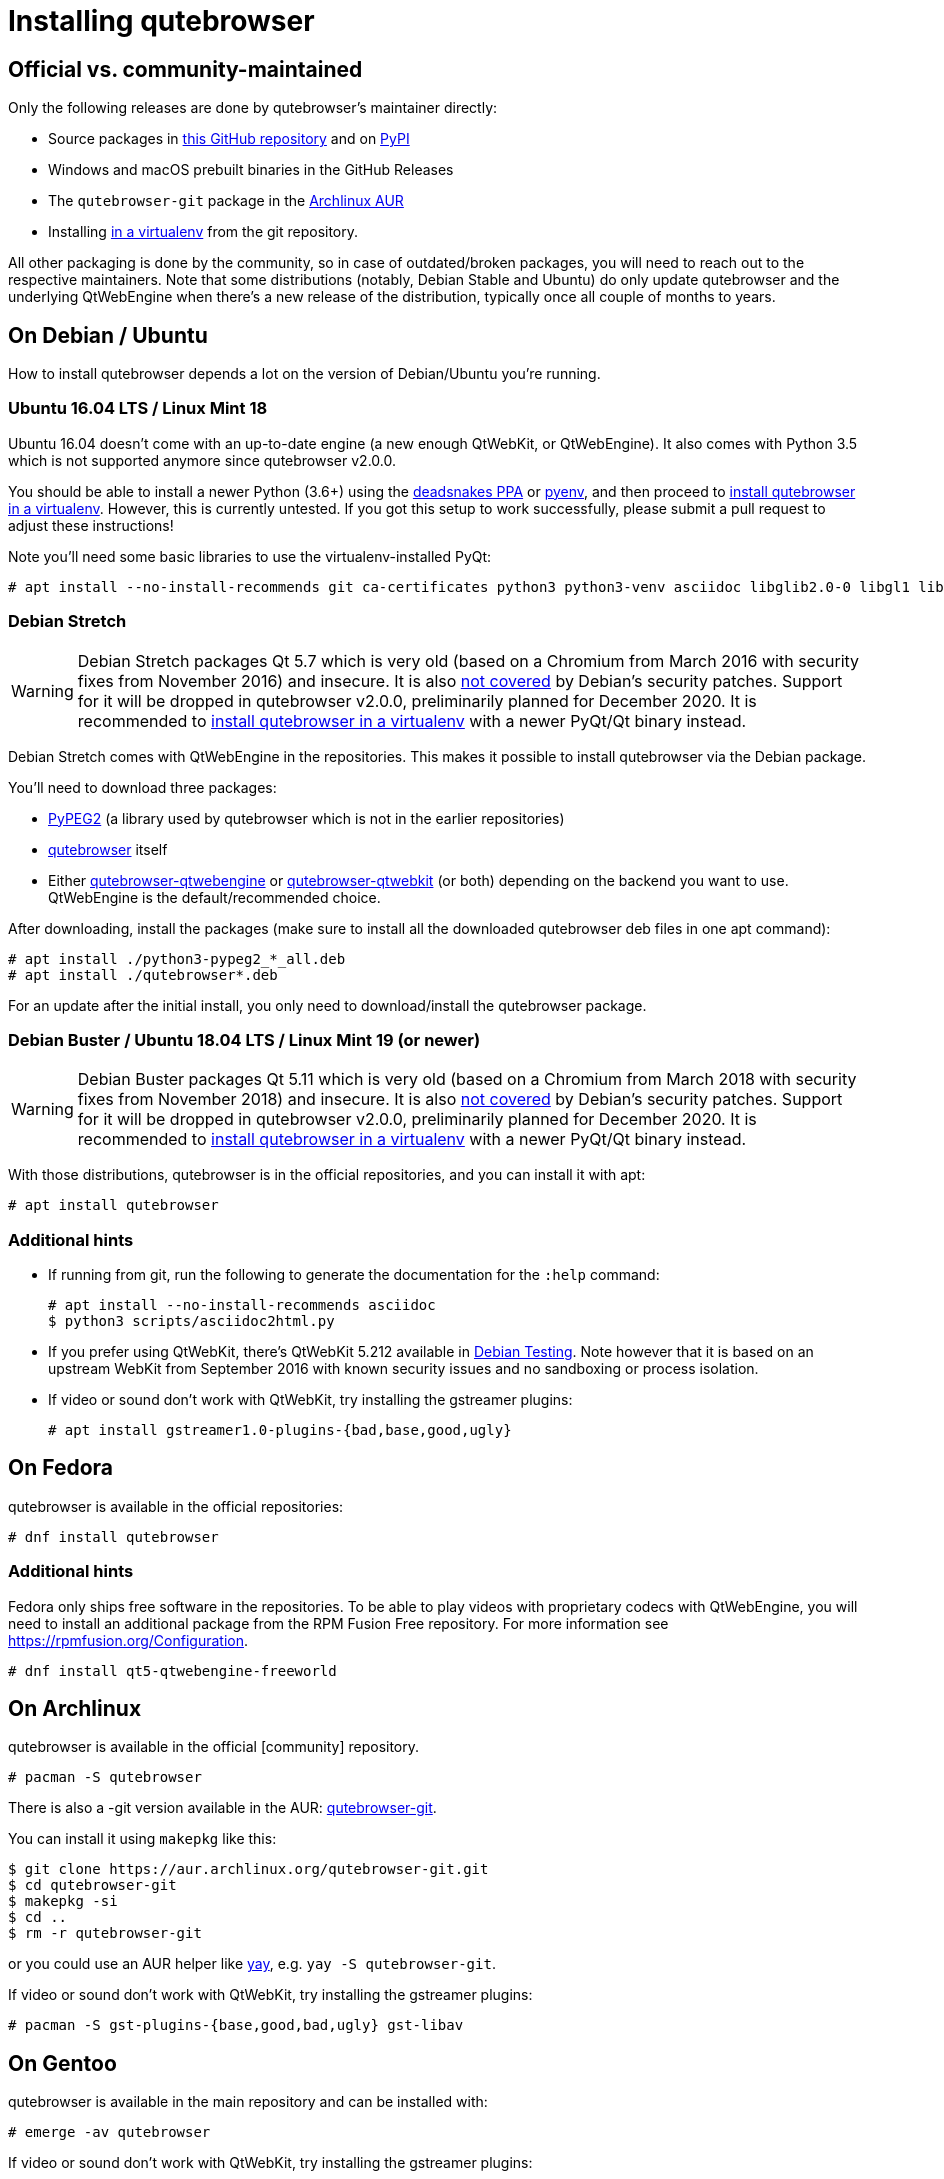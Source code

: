 Installing qutebrowser
======================

toc::[]

Official vs. community-maintained
---------------------------------

Only the following releases are done by qutebrowser's maintainer directly:

- Source packages in https://github.com/qutebrowser/qutebrowser/releases[this
  GitHub repository] and on https://pypi.org/project/qutebrowser/#files[PyPI]
- Windows and macOS prebuilt binaries in the GitHub Releases
- The `qutebrowser-git` package in the
  https://aur.archlinux.org/packages/qutebrowser-git/[Archlinux AUR]
- Installing <<tox,in a virtualenv>> from the git repository.

All other packaging is done by the community, so in case of outdated/broken
packages, you will need to reach out to the respective maintainers. Note that
some distributions (notably, Debian Stable and Ubuntu) do only update
qutebrowser and the underlying QtWebEngine when there's a new release of the
distribution, typically once all couple of months to years.

On Debian / Ubuntu
------------------

How to install qutebrowser depends a lot on the version of Debian/Ubuntu you're
running.

[[ubuntu1604]]
Ubuntu 16.04 LTS / Linux Mint 18
~~~~~~~~~~~~~~~~~~~~~~~~~~~~~~~~

Ubuntu 16.04 doesn't come with an up-to-date engine (a new enough QtWebKit, or
QtWebEngine). It also comes with Python 3.5 which is not supported anymore since
qutebrowser v2.0.0.

You should be able to install a newer Python (3.6+) using the
https://launchpad.net/~deadsnakes/+archive/ubuntu/ppa[deadsnakes PPA] or
https://github.com/pyenv/pyenv[pyenv], and then proceed to
<<tox,install qutebrowser in a virtualenv>>. However, this is currently untested. If you
got this setup to work successfully, please submit a pull request to adjust these
instructions!

Note you'll need some basic libraries to use the virtualenv-installed PyQt:

----
# apt install --no-install-recommends git ca-certificates python3 python3-venv asciidoc libglib2.0-0 libgl1 libfontconfig1 libxcb-icccm4 libxcb-image0 libxcb-keysyms1 libxcb-randr0 libxcb-render-util0 libxcb-shape0 libxcb-xfixes0 libxcb-xinerama0 libxcb-xkb1 libxkbcommon-x11-0 libdbus-1-3 libyaml-dev gcc python3-dev
----

// FIXME not needed anymore?
// libxi6 libxrender1 libegl1-mesa

Debian Stretch
~~~~~~~~~~~~~~

WARNING: Debian Stretch packages Qt 5.7 which is very old (based on a Chromium
from March 2016 with security fixes from November 2016) and insecure. It is also
https://www.debian.org/releases/stretch/amd64/release-notes/ch-information.en.html#browser-security[not covered]
by Debian's security patches. Support for it will be dropped in qutebrowser
v2.0.0, preliminarily planned for December 2020. It is recommended to
<<tox,install qutebrowser in a virtualenv>> with a newer PyQt/Qt binary
instead.

Debian Stretch comes with QtWebEngine in the repositories. This makes it possible
to install qutebrowser via the Debian package.

You'll need to download three packages:

- https://packages.debian.org/sid/all/python3-pypeg2/download[PyPEG2] (a library
  used by qutebrowser which is not in the earlier repositories)
- https://packages.debian.org/sid/all/qutebrowser/download[qutebrowser] itself
- Either https://packages.debian.org/sid/all/qutebrowser-qtwebengine/download[qutebrowser-qtwebengine]
  or https://packages.debian.org/sid/all/qutebrowser-qtwebkit/download[qutebrowser-qtwebkit]
  (or both) depending on the backend you want to use. QtWebEngine is the
  default/recommended choice.

After downloading, install the packages (make sure to install all the
downloaded qutebrowser deb files in one apt command):

----
# apt install ./python3-pypeg2_*_all.deb
# apt install ./qutebrowser*.deb
----

For an update after the initial install, you only need to download/install the
qutebrowser package.

Debian Buster / Ubuntu 18.04 LTS / Linux Mint 19 (or newer)
~~~~~~~~~~~~~~~~~~~~~~~~~~~~~~~~~~~~~~~~~~~~~~~~~~~~~~~~~~~

WARNING: Debian Buster packages Qt 5.11 which is very old (based on a Chromium
from March 2018 with security fixes from November 2018) and insecure. It is also
https://www.debian.org/releases/buster/amd64/release-notes/ch-information.en.html#browser-security[not covered]
by Debian's security patches. Support for it will be dropped in qutebrowser
v2.0.0, preliminarily planned for December 2020. It is recommended to
<<tox,install qutebrowser in a virtualenv>> with a newer PyQt/Qt binary
instead.

With those distributions, qutebrowser is in the official repositories, and you
can install it with apt:

----
# apt install qutebrowser
----

Additional hints
~~~~~~~~~~~~~~~~

- If running from git, run the following to generate the documentation for the
  `:help` command:
+
----
# apt install --no-install-recommends asciidoc
$ python3 scripts/asciidoc2html.py
----

- If you prefer using QtWebKit, there's QtWebKit 5.212 available in
  https://packages.debian.org/buster/libqt5webkit5[Debian Testing]. Note
  however that it is based on an upstream WebKit from September 2016 with known
  security issues and no sandboxing or process isolation.
- If video or sound don't work with QtWebKit, try installing the gstreamer plugins:
+
----
# apt install gstreamer1.0-plugins-{bad,base,good,ugly}
----

On Fedora
---------

qutebrowser is available in the official repositories:

-----
# dnf install qutebrowser
-----

Additional hints
~~~~~~~~~~~~~~~~

Fedora only ships free software in the repositories.
To be able to play videos with proprietary codecs with QtWebEngine, you will
need to install an additional package from the RPM Fusion Free repository.
For more information see https://rpmfusion.org/Configuration.

-----
# dnf install qt5-qtwebengine-freeworld
-----

On Archlinux
------------

qutebrowser is available in the official [community] repository.

----
# pacman -S qutebrowser
----

There is also a -git version available in the AUR:
https://aur.archlinux.org/packages/qutebrowser-git/[qutebrowser-git].

You can install it using `makepkg` like this:

----
$ git clone https://aur.archlinux.org/qutebrowser-git.git
$ cd qutebrowser-git
$ makepkg -si
$ cd ..
$ rm -r qutebrowser-git
----

or you could use an AUR helper like https://github.com/Jguer/yay/[yay], e.g.
`yay -S qutebrowser-git`.

If video or sound don't work with QtWebKit, try installing the gstreamer plugins:

----
# pacman -S gst-plugins-{base,good,bad,ugly} gst-libav
----

On Gentoo
---------

qutebrowser is available in the main repository and can be installed with:

----
# emerge -av qutebrowser
----

If video or sound don't work with QtWebKit, try installing the gstreamer
plugins:

----
# emerge -av gst-plugins-{base,good,bad,ugly,libav}
----

To be able to play videos with proprietary codecs with QtWebEngine, you will
need to turn off the `bindist` flag for `dev-qt/qtwebengine`.

See the https://wiki.gentoo.org/wiki/Qutebrowser#USE_flags[Gentoo Wiki] for
more information.

On Void Linux
-------------

qutebrowser is available in the official repositories and can be installed
with:

----
# xbps-install qutebrowser
----

On NixOS
--------

Nixpkgs collection contains `pkgs.qutebrowser` since June 2015. You can install
it with:

----
$ nix-env -i qutebrowser
----

On openSUSE
-----------

There are prebuilt RPMs available at https://software.opensuse.org/download.html?project=network&package=qutebrowser[OBS].

On Slackware
------------

qutebrowser is available in the 3rd party repository at http://slackbuilds.org[slackbuilds.org]

An easy way to install it is with sbopkg (frontend for slackbuilds.org) available at http://sbopkg.org[sbopkg.org]

sbopkg can be run with a dialog screen interface, or via command line options.

After installing the latest sbopkg package, choose your release version, and sync the repo.

----
sbopkg -V 14.2
sbopkg -r
----

The pyPEG2 and MarkupSafe dependencies both need building for python3. You can either set PYTHON3=yes in the shell or set those as options in the dialog menu for each.

Generate a queue file for qutebrowser and dependencies:

----
sqg -p qutebrowser
----

Then load the queue in the dialog queue menu or via:

----
PYTHON3=yes sbopkg -i qutebrowser
----

If you use the dialog screen you can deselect any already-installed packages that you don't need/want to rebuild before starting the build process.

Via Flatpak
-----------

qutebrowser is available
https://flathub.org/apps/details/org.qutebrowser.qutebrowser[on Flathub]
as `org.qutebrowser.qutebrowser`.

WARNING: As of October 2020, the Flatpak package is severely outdated (qutebrowser
v1.7.0 from July 2019) and, among other issues, misses fixes for a
(low-severity) https://github.com/qutebrowser/qutebrowser/security/advisories/GHSA-4rcq-jv2f-898j[security issue].
It's recommended to <<tox,install qutebrowser in a virtualenv>> instead, which
is one of the officially maintained options and will always be up-to-date.

On FreeBSD
----------

qutebrowser is in https://www.freshports.org/www/qutebrowser/[FreeBSD ports].

It can be installed with:

----
# cd /usr/ports/www/qutebrowser
# make install clean
----

At present, precompiled packages are not available for this port,
and QtWebEngine backend is also not available.

On Windows
----------

There are different ways to install qutebrowser on Windows:

Prebuilt binaries
~~~~~~~~~~~~~~~~~

Prebuilt standalone packages and installers
https://github.com/qutebrowser/qutebrowser/releases[are built] for every
release.

Note that you'll need to upgrade to new versions manually (subscribe to the
https://lists.schokokeks.org/mailman/listinfo.cgi/qutebrowser-announce[qutebrowser-announce
mailinglist] to get notified on new releases). You can install a newer version
without uninstalling the older one.

The binary release ships with a QtWebEngine built without proprietary codec
support. To get support for e.g. h264/mp4 videos, you'll need to build
QtWebEngine from source yourself with support for that enabled.

https://chocolatey.org/packages/qutebrowser[Chocolatey package]
~~~~~~~~~~~~~~~~~~~~~~~~~~~~~~~~~~~~~~~~~~~~~~~~~~~~~~~~~~~~~~~

* PackageManagement PowerShell module
----
PS C:\> Install-Package qutebrowser
----
* Chocolatey's client
----
C:\> choco install qutebrowser
----
* Scoop's client
----
C:\> scoop bucket add extras
C:\> scoop install qutebrowser
----

Manual install
~~~~~~~~~~~~~~

Use the installer from http://www.python.org/downloads[python.org] to get
Python 3 (be sure to install pip).

Then <<tox,install qutebrowser via virtualenv>>.

On macOS
--------

Prebuilt binary
~~~~~~~~~~~~~~~

The easiest way to install qutebrowser on macOS is to use the prebuilt `.app`
files from the
https://github.com/qutebrowser/qutebrowser/releases[release page].

Note that you'll need to upgrade to new versions manually (subscribe to the
https://lists.schokokeks.org/mailman/listinfo.cgi/qutebrowser-announce[qutebrowser-announce
mailinglist] to get notified on new releases).

The binary release ships with a QtWebEngine built without proprietary codec
support. To get support for e.g. h264/mp4 videos, you'll need to build
QtWebEngine from source yourself with support for that enabled.

This binary is also available through the
https://caskroom.github.io/[Homebrew Cask] package manager:

----
$ brew cask install qutebrowser
----

Manual Install
~~~~~~~~~~~~~~

Alternatively, you can install the dependencies via a package manager (like
http://brew.sh/[Homebrew] or https://www.macports.org/[MacPorts]) and run
qutebrowser from source.

==== Homebrew

----
$ brew install qt
(build PyQt and PyQtWebEngine from source)
$ pip3 install qutebrowser
----

NOTE: Homebrew does not package PyQtWebEngine (Python wrappers for
QtWebEngine), so you will need to build that from sources manually.

Since the v1.0 release, qutebrowser uses QtWebEngine by default.

Homebrew's builds of Qt and PyQt don't come with QtWebKit (and `--with-qtwebkit`
uses an old version of QtWebKit which qutebrowser doesn't support anymore). If
you want QtWebKit support, you'll need to build an up-to-date QtWebKit
https://github.com/annulen/webkit/wiki/Building-QtWebKit-on-OS-X[manually].

Packagers
---------

qutebrowser ships with a
https://github.com/qutebrowser/qutebrowser/blob/master/misc/Makefile[Makefile]
intended for packagers. This installs system-wide files in a proper locations,
so it should be preferred to the usual `setup.py install` or `pip install`
invocation.

// The tox anchor is so that old links remain compatible.
// When switching to Sphinx, that should be changed.

[[tox]]
Installing qutebrowser with virtualenv
--------------------------------------

IMPORTANT: Before January 2020, this section used to be about installing
qutebrowser via `tox` which is a wrapper around `virtualenv`. Now, a dedicated
script is used instead.

A https://packaging.python.org/tutorials/installing-packages/#creating-virtual-environments[virtual environment]
(virtualenv, venv) allows Python packages to be installed in an isolated
location for a particular application, rather than being installed globally.

The `scripts/mkvenv.py` script in this repository can be used to create a
virtualenv for qutebrowser and install it (including all dependencies) there.
The next couple of sections will explain the most common use-cases - run
`mkvenv.py` with `--help` to see all available options.

Getting the repository
~~~~~~~~~~~~~~~~~~~~~~

First of all, clone the repository using http://git-scm.org/[git] and switch
into the repository folder:

----
$ git clone https://github.com/qutebrowser/qutebrowser.git
$ cd qutebrowser
----

Installing dependencies (including Qt)
~~~~~~~~~~~~~~~~~~~~~~~~~~~~~~~~~~~~~~

Using a Qt installed via virtualenv needs a couple of system-wide libraries.
See the <<ubuntu1604,Ubuntu 16.04 section>> for details about which libraries
are required.

Then run the install script:

----
$ python3 scripts/mkvenv.py
----

This installs all needed Python dependencies in a `.venv` subfolder
(which subdirectory the environment is created in is configurable via the
`--venv-dir` flag).

This comes with an up-to-date Qt/PyQt including a pre-compiled QtWebEngine
binary, but has a few caveats:

- Make sure your `python3` is Python 3.6 or newer, otherwise you'll get a "No
  matching distribution found" error and/or qutebrowser will not run.
- It only works on 64-bit x86 systems, with other architectures you'll get the
  same error.
- It comes with a QtWebEngine compiled without proprietary codec support (such
  as h.264).

See the next section for an alternative install method which might help with
those issues but result in an older Qt version.

You can specify a Qt/PyQt version with the `--pyqt-version` flag, see
`mkenv.py --help` for a list of available versions. By default, the latest
version which plays well with qutebrowser is used.

NOTE: If qutebrowser fails to start with a _"This application failed to start
because no Qt platform plugin could be initialized."_ message, most likely a
system-wide library is missing. Run qutebrowser again after
`export QT_DEBUG_PLUGINS=1` and keep attention to a
_QLibraryPrivate::loadPlugin failed on ..._ line for details.

Installing dependencies (system-wide Qt)
~~~~~~~~~~~~~~~~~~~~~~~~~~~~~~~~~~~~~~~~

Alternatively, you can use `mkvenv.py --pyqt-type link` to symlink your local
PyQt/Qt install instead of installing PyQt in the virtualenv. However, unless
you have a new QtWebKit or QtWebEngine available, qutebrowser will not work. It
also typically means you'll be using an older release of QtWebEngine.

On Windows, run `set PYTHON=C:\path\to\python.exe` (CMD) or ``$Env:PYTHON =
"..."` (Powershell) first.

There is a third mode, `mkvenv.py --pyqt-type source` which uses a system-wide
Qt but builds PyQt from source. In most scenarios, this shouldn't be needed.

Creating a wrapper script
~~~~~~~~~~~~~~~~~~~~~~~~~

Running `mkvenv.py` does not install a system-wide `qutebrowser` script. You can
launch qutebrowser by doing:

----
.venv/bin/python3 -m qutebrowser
----

You can create a simple wrapper script to start qutebrowser somewhere in your
`$PATH` (e.g. `/usr/local/bin/qutebrowser` or `~/bin/qutebrowser`):

----
#!/bin/bash
~/path/to/qutebrowser/.venv/bin/python3 -m qutebrowser "$@"
----

Building the docs
~~~~~~~~~~~~~~~~~

To build the documentation, install `asciidoc` (note that LaTeX which comes as
optional/recommended dependency with some distributions is not required).

Then, run:

----
$ python3 scripts/asciidoc2html.py
----

Updating
~~~~~~~~

When you updated your local copy of the code (e.g. by pulling the git repo, or
extracting a new version), the virtualenv should automatically use the updated
code. However, dependencies won't be updated that way. Re-running `mkvenv.py`
will recreate the virtualenv with updated dependencies.
